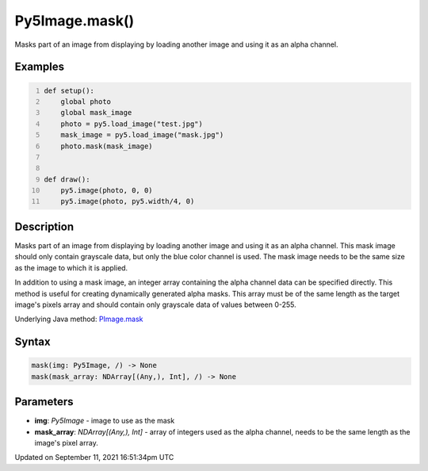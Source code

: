 Py5Image.mask()
===============

Masks part of an image from displaying by loading another image and using it as an alpha channel.

Examples
--------

.. raw:: html

    <div class="example-table">

.. raw:: html

    <div class="example-row"><div class="example-cell-image">

.. image:: /images/reference/Py5Image_mask_0.png
    :alt: example picture for mask()

.. raw:: html

    </div><div class="example-cell-code">

.. code:: python
    :number-lines:

    def setup():
        global photo
        global mask_image
        photo = py5.load_image("test.jpg")
        mask_image = py5.load_image("mask.jpg")
        photo.mask(mask_image)


    def draw():
        py5.image(photo, 0, 0)
        py5.image(photo, py5.width/4, 0)

.. raw:: html

    </div></div>

.. raw:: html

    </div>

Description
-----------

Masks part of an image from displaying by loading another image and using it as an alpha channel. This mask image should only contain grayscale data, but only the blue color channel is used. The mask image needs to be the same size as the image to which it is applied.

In addition to using a mask image, an integer array containing the alpha channel data can be specified directly. This method is useful for creating dynamically generated alpha masks. This array must be of the same length as the target image's pixels array and should contain only grayscale data of values between 0-255.

Underlying Java method: `PImage.mask <https://processing.org/reference/PImage_mask_.html>`_

Syntax
------

.. code:: python

    mask(img: Py5Image, /) -> None
    mask(mask_array: NDArray[(Any,), Int], /) -> None

Parameters
----------

* **img**: `Py5Image` - image to use as the mask
* **mask_array**: `NDArray[(Any,), Int]` - array of integers used as the alpha channel, needs to be the same length as the image's pixel array.


Updated on September 11, 2021 16:51:34pm UTC

